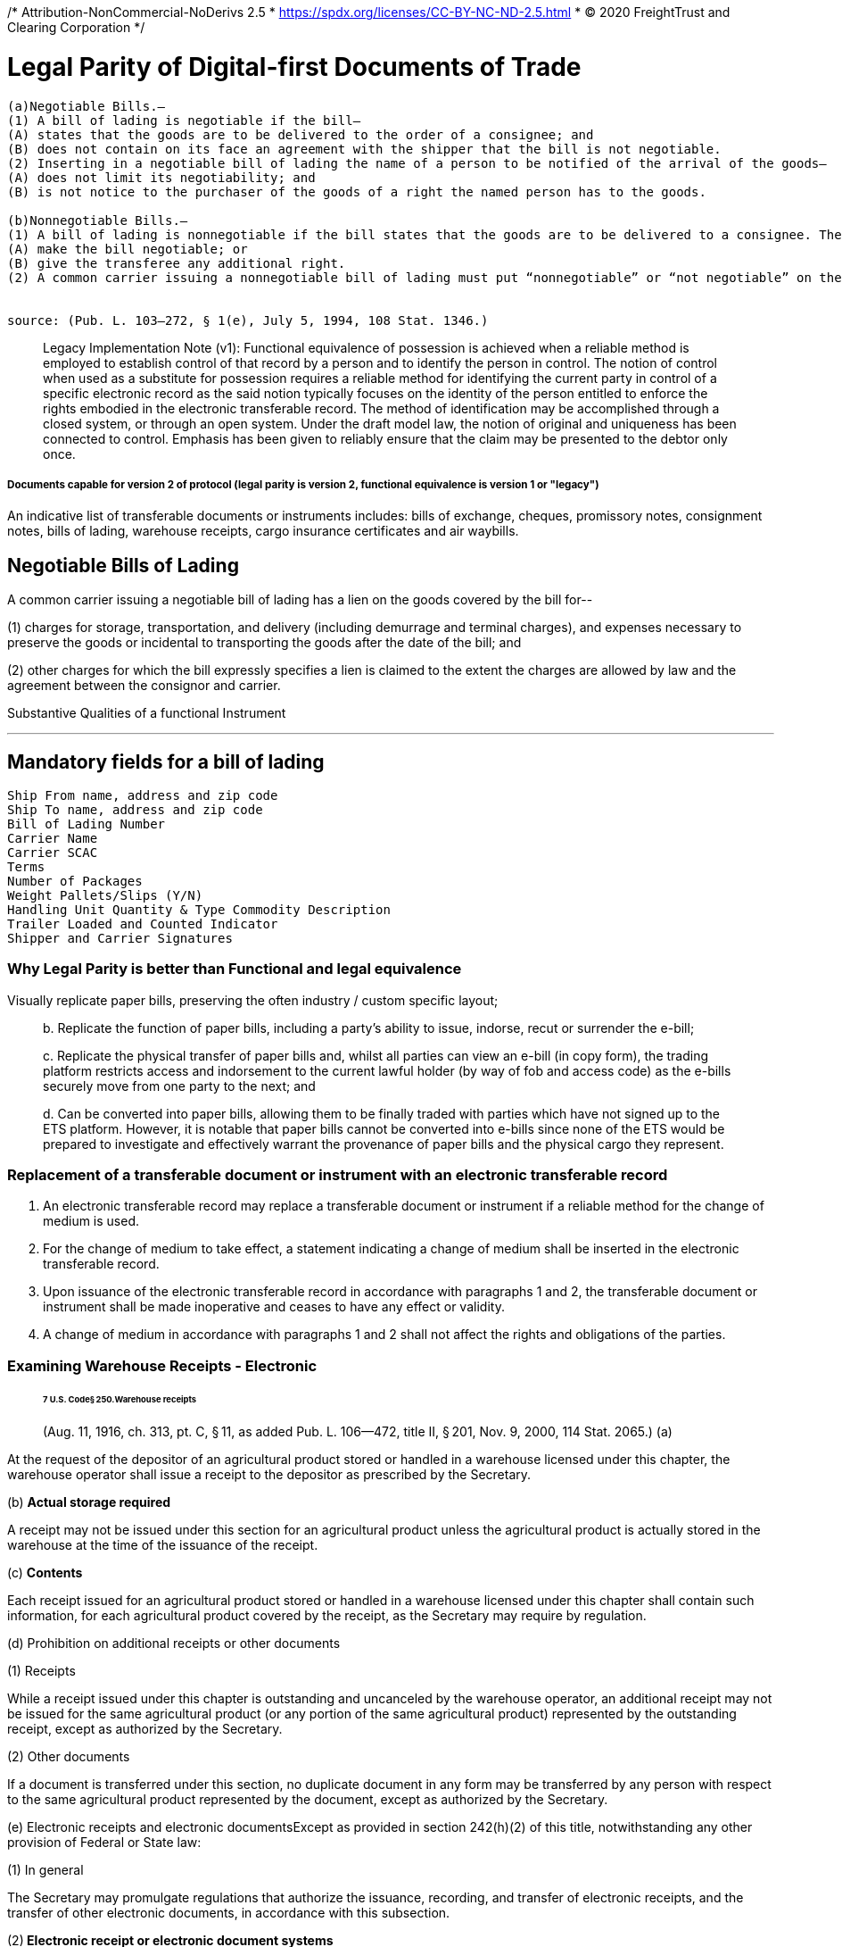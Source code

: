 /* Attribution-NonCommercial-NoDerivs 2.5
 * https://spdx.org/licenses/CC-BY-NC-ND-2.5.html 
 * (C) 2020 FreightTrust and Clearing Corporation */
 
= Legal Parity of Digital-first Documents of Trade

[source,markdown]
----
(a)Negotiable Bills.—
(1) A bill of lading is negotiable if the bill—
(A) states that the goods are to be delivered to the order of a consignee; and
(B) does not contain on its face an agreement with the shipper that the bill is not negotiable.
(2) Inserting in a negotiable bill of lading the name of a person to be notified of the arrival of the goods—
(A) does not limit its negotiability; and
(B) is not notice to the purchaser of the goods of a right the named person has to the goods.

(b)Nonnegotiable Bills.—
(1) A bill of lading is nonnegotiable if the bill states that the goods are to be delivered to a consignee. The endorsement of a nonnegotiable bill does not—
(A) make the bill negotiable; or
(B) give the transferee any additional right.
(2) A common carrier issuing a nonnegotiable bill of lading must put “nonnegotiable” or “not negotiable” on the bill. This paragraph does not apply to an informal memorandum or acknowledgment.


source: (Pub. L. 103–272, § 1(e), July 5, 1994, 108 Stat. 1346.)
----

____
Legacy Implementation Note (v1): Functional equivalence of possession is achieved when a reliable method is employed to establish control of that record by a person and to identify the person in control.
The notion of control when used as a substitute for possession requires a reliable method for identifying the current party in control of a specific electronic record as the said notion typically focuses on the identity of the person entitled to enforce the rights embodied in the electronic transferable record.
The method of identification may be accomplished through a closed system, or through an open system.
Under the draft model law, the notion of original and uniqueness has been connected to control.
Emphasis has been given to reliably ensure that the claim may be presented to the debtor only once.
____

[discrete]
===== Documents capable for version 2 of protocol (legal parity is version 2, functional equivalence is version 1 or "legacy")

An indicative list of transferable documents or instruments includes: bills of exchange, cheques, promissory notes, consignment notes, bills of lading, warehouse receipts, cargo insurance certificates and air waybills.

== Negotiable Bills of Lading

A common carrier issuing a negotiable bill of lading has a lien on the goods covered by the bill for--

(1) charges for storage, transportation, and delivery (including demurrage and terminal charges), and expenses necessary to preserve the goods or incidental to transporting the goods after the date of the bill;
and

(2) other charges for which the bill expressly specifies a lien is claimed to the extent the charges are allowed by law and the agreement between the consignor and carrier.

Substantive Qualities of a functional Instrument

'''

== Mandatory fields for a bill of lading

[source,javascript]
----
Ship From name, address and zip code
Ship To name, address and zip code
Bill of Lading Number
Carrier Name
Carrier SCAC
Terms
Number of Packages
Weight Pallets/Slips (Y/N)
Handling Unit Quantity & Type Commodity Description
Trailer Loaded and Counted Indicator
Shipper and Carrier Signatures
----

=== Why Legal Parity is better than Functional and legal equivalence

Visually replicate paper bills, preserving the often industry / custom specific layout;

____
b.
Replicate the function of paper bills, including a party's ability to issue, indorse, recut or surrender the e-bill;

c.
Replicate the physical transfer of paper bills and, whilst all parties can view an e-bill (in copy form), the trading platform restricts access and indorsement to the current lawful holder (by way of fob and access code) as the e-bills securely move from one party to the next;
and

d.
Can be converted into paper bills, allowing them to be finally traded with parties which have not signed up to the ETS platform.
However, it is notable that paper bills cannot be converted into e-bills since none of the ETS would be prepared to investigate and effectively warrant the provenance of paper bills and the physical cargo they represent.
____

=== Replacement of a transferable document or instrument with an electronic transferable record

. An electronic transferable record may replace a transferable document or instrument if a reliable method for the change of medium is used.
. For the change of medium to take effect, a statement indicating a change of medium shall be inserted in the electronic transferable record.
. Upon issuance of the electronic transferable record in accordance with paragraphs 1 and 2, the transferable document or instrument shall be made inoperative and ceases to have any effect or validity.
. A change of medium in accordance with paragraphs 1 and 2 shall not affect the rights and obligations of the parties.

=== Examining Warehouse Receipts - Electronic

____
[discrete]
====== 7 U.S. Code§ 250.Warehouse receipts

(Aug.
11, 1916, ch.
313, pt.
C, § 11, as added Pub.
L.
106--472, title II, § 201, Nov.
9, 2000, 114 Stat.
2065.) (a)
____

At the request of the depositor of an agricultural product stored or handled in a warehouse licensed under this chapter, the warehouse operator shall issue a receipt to the depositor as prescribed by the Secretary.

(b) *Actual storage required*

A receipt may not be issued under this section for an agricultural product unless the agricultural product is actually stored in the warehouse at the time of the issuance of the receipt.

(c) *Contents*

Each receipt issued for an agricultural product stored or handled in a warehouse licensed under this chapter shall contain such information, for each agricultural product covered by the receipt, as the Secretary may require by regulation.

(d) Prohibition on additional receipts or other documents

(1) Receipts

While a receipt issued under this chapter is outstanding and uncanceled by the warehouse operator, an additional receipt may not be issued for the same agricultural product (or any portion of the same agricultural product) represented by the outstanding receipt, except as authorized by the Secretary.

(2) Other documents

If a document is transferred under this section, no duplicate document in any form may be transferred by any person with respect to the same agricultural product represented by the document, except as authorized by the Secretary.

(e) Electronic receipts and electronic documentsExcept as provided in section 242(h)(2) of this title, notwithstanding any other provision of Federal or State law:

(1) In general

The Secretary may promulgate regulations that authorize the issuance, recording, and transfer of electronic receipts, and the transfer of other electronic documents, in accordance with this subsection.

(2)** Electronic receipt or electronic document systems**

Electronic receipts may be issued, recorded, and transferred, and electronic documents may be transferred, under this subsection with respect to an agricultural product under, a system or systems maintained in one or more locations and approved by the Secretary in accordance with regulations issued under this chapter.

(3) Treatment of holder

Any person designated as the holder of an electronic receipt or other electronic document issued or transferred under this chapter shall, for the purpose of perfecting the security interest of the person under Federal or State law and for all other purposes, be considered to be in possession of the receipt or other electronic document.

(4) Nondiscrimination

An electronic receipt issued, or other electronic document transferred, in accordance with this chapter shall not be denied legal effect, validity, or enforceability on the ground that the information is generated, sent, received, or stored by electronic or similar means.

(5) *Security interests*

If more than one security interest exists in the agricultural product that is the subject of an electronic receipt or other electronic document under this chapter, the priority of the security interest shall be determined by the applicable Federal or State law.

(6) No electronic receipt required

A person shall not be required to issue in electronic form a receipt or document with respect to an agricultural product.

(7) Option for non-federally licensed warehouse operators

Notwithstanding any other provision of this chapter, a warehouse operator not licensed under this chapter may, at the option of the warehouse operator and in accordance with regulations established by the Secretary, issue electronic receipts and transfer other electronic documents in accordance with this chapter.

(8) Application to State-licensed warehouse operatorsThis subsection shall not apply to a warehouse operator that is licensed under State law to store agricultural commodities in a warehouse in the State if the warehouse operator elects--

(A) not to issue electronic receipts authorized under this subsection;
or

(B) to issue electronic receipts authorized under State law.

=== Meeting MLETR Requirements

###

____
_Source: Dr.
Miriam Goldby_
____

• 10(1)(a): equivalence in terms of content (but see also Article 6 -- additional content not precluded -- potential to increase functionality).

• 10(1)(b)(i) Mechanism for precluding "`double pending`": performance obligation must be singular.

• 10(1)(b)(ii) Person to whom performance is due must be identifiable.

• 10(1)(b)(iii) and 10(2): techniques to maintain integrity (any changes to the record must be identifiable).

(i) *Operational Rules*: framework governing operation of the electronic system should be geared towards the achievement of desired outcomes.

(ii)** Data Integrity**: system must incorporate techniques to protect data from tampering and external attacks.

(iii) *Unauthorised access and use:* Who is permitted to enter data and method for becoming a system user are relevant considerations, as well as vulnerabilities to internal attacks.

(iv) *Security of hardware and software:* may bring into play worker complacency.

(v) **Audit: system **may need to be audited prior to going live, and regularly thereafter, to check for vulnerabilities.

(vi) *External Assessment and (vii) Industry standards*: International Organisation for Standardisation (ISO) provides benchmarks against which system may be assessed: Technology-specific standards, as well as general Quality, Risk Management, Business Continuity and Security Management Standards developed by ISO may apply.

== Key Takeaways

=== Terms suggested for RuleBook

____
Source: Miriam Goldby
____

*Regulations issued under Section 1(5) of COGSA 1992*

. Interpretation

(1) "`Consignee`" means the person entitled to delivery of the goods under the contract of carriage.

(2) "`Contract of carriage`" a contract in which the carrier, against the payment of freight, undertakes to carry goods by sea.
Section 5(1) of COGSA 1992 shall apply.

(3) "`Contract particulars`" means any information relating to the contract of carriage or to the goods (including terms, notations, signatures and endorsements) that is in an electronic transport record.

(4) "`Controlling party`" means the person that is entitled to exercise the right of control.

(5) "`Electronic communication`" means information generated, sent, received or stored by electronic, optical, digital or similar means with the result that the information communicated is accessible so as to be usable for subsequent reference.

(6) "`Electronic transport record`" means information in one or more messages issued by electronic communication under a contract of carriage by a carrier, including information logically associated with the electronic transport record by attachments or otherwise linked to the electronic transport record contemporaneously with or subsequent to its issue by the carrier, so as to become part of the electronic transport record, that:

(a) Evidences the carrier‟s or a performing party‟s receipt of goods under a contract of carriage;
and

(b) Evidences or contains a contract of carriage.

(7) "`Exclusive Control`" of an electronic transport record is obtained where a reliable method is used to render such record unique.70

==== The Main Elements needed to Establish Functional Instrumentization of BoLs

. Operational Ruleset
. Data Integrity (and continuity)
. Unauthorized Access and Use
. Security of Software and Hardware
. Auditing
. External assessments
. Regulatory Oversight and Compliance

== XML Generated BOL Interface

##

----
    <?xml version="1.0" encoding="UTF-8"?>

    <xs:complexType name="DocumentIdentification">
    <xs:sequence>
      <xs:element name="Standard" type="xs:string"/>
      <xs:element name="TypeVersion" type="xs:string"/>
      <xs:element name="InstanceIdentifier" type="xs:string"/>
      <xs:element name="Type" type="xs:string"/>
      <xs:element name="MultipleType" type="xs:boolean" minOccurs="0"/>
      <xs:element name="CreationDateAndTime" type="xs:dateTime"/>
    </xs:sequence>
  </xs:complexType>


    <BillOfLading
     xmlns="urn:oasis:names:specification:ubl:schema:xsd:BillOfLading-2"
     xmlns:cac="urn:oasis:names:specification:ubl:schema:xsd:CommonAggregateComponents-2"
     xmlns:cbc="urn:oasis:names:specification:ubl:schema:xsd:CommonBasicComponents-2">
     <cbc:UBLVersionID/>
     <cbc:CustomizationID/>
     <cbc:ID/>
     <cbc:CarrierAssignedID/>
     <cbc:UUID/>
     <cbc:IssueDate/>
     <cbc:IssueTime/>
     <cbc:Note/>
     <cbc:DocumentStatusCode/>
     <cbc:DeclaredCarriageValueAmount/>
     <cac:ConsignorParty/>
     <cac:CarrierParty/>
     <cac:FreightForwarderParty/>
     <cac:Shipment/>
     <cac:DocumentReference>
      <cbc:ID/>
     </cac:DocumentReference>
     <cac:Signature>
      <cbc:ID/>
     </cac:Signature>
     <cac:Signature>
      <cbc:ID/>
     </cac:Signature>


     <ary: ChainID>
     <ary: HashChainID>
     <ary: contractNameAdress>


    </BillOfLading>
----

'''

=== Warning

=== The bar code symbology used must be the EAN.UCC-128.

=== The Application Identifiers (AI's) are not part of the actual data. The AI is only used at the point of scanning to determine data type and/or size for application system processing. If you choose to implement the bar coding of the BOL number and/or SCAC and Pro# for a carrier, be sure that the carrier is aware of the above requirements.

'''

Bills of Lading have 3 groups: Master, FTL and LTL

==== LTL

=== Rules of Use for the Standard Bill of Lading

###

____
source: VICS BOL Standard
____

The guidelines to the Bill of Lading are designed so that the U.S.
industry may benefit from a form

that is consistent and understandable.
The standard VICS BOL is intended for U.S.
LTL and TL

ground transport.
It is particularly critical that all businesses using the form adhere to its design so

that the supply chain may take advantage of these benefits.
Listed below is additional detail

regarding the use of the standard Bill of Lading.

. Adjustments to the VICS Bill of Lading can be made based on the following guidelines:

The geographical placement of data and data descriptions must be kept intact according to this

standard.
This is important to ensure that all parties within the supply chain will know where to

locate the specific information they need.

Each section or data description area may be modified to fit the supply chain business

requirements as follows:

• Spacing

• Column width

• Row height

• Removal of the data lines in the Customer and Carrier Information sections when either

the form or data is computer printed.

• When the form is loaded into a software program, all sections shall be clearly identified

and the appropriate form lines and headings must be present.

• To support North America cross boarder ground shipments, the section headings can be

modified to include bilingual wording.

NOTE: If cube information is being provided, the cube data column should be inserted between

the Weight and Pallet/Slip column in the Customer Order Section.

. The following data must be 12-point Bold:

a) Bill of Lading number c) Ship to Location number

b) SCAC/Pro number d) Customer Order Number

When printing processes do not allow for variances in point size and bolding, the above data

must be displayed with adequate spacing and high quality printing to support ease of recognition

and data entry by the carriers.
The CID number shall be in 10-point and bolded.
All other data

input items may be in a 10-point or smaller (See Section I Page 3 & 4 on legal statements), no

bolding.

. Printing: The standard Bill of Lading may be duplicated and printed in multiple part forms by

any printing company or shipper.
If the Supplement page is used, the best practice has been to

print the Supplement page(s) first, then print the front Bill of Lading page with the Grand Totals

last.
The Bill of Lading page must then be placed in front of the Supplement page(s).

. Pagination: In general, each bill of lading (including any supplement pages) and attachments are

considered separate documents.
For example:

a) BOL with 3 supplement pages:

BOL = page 1, Supplement = pages 2, 3 and 4

b) Master BOL with 2 underlying BOL's;
underlying BOL's with 2 supplement pages:

Master BOL = page 1, First underlying BOL = page 1, supplement pages = 2, 3

Second underlying BOL = page 1, supplement pages =2, 3.

c) BOL with an attachment (e.g., packing list and /or shipping manifest):

BOL = page 1, attachment one = pages 1, 2..., attachment two = pages 1, 2....

IV.
Rules of Use for the Standard Bill of Lading

14

. The Bill of Lading is not to be used as a packing list;
the packing list is to be on a separate

document.
In addition, the following items are not part of the Bill of Lading and shall not be

included on the Bill of Lading.
However, these documents are considered as potential

attachments to the Bill of Lading.

• Packing List line item information.

• Shipping Manifest - The Shipping Manifest is a document generated by the shipper for a

customer pertaining to store shipments that are shipped to a customer specified

intermediate location (i.e., distribution center, consolidator) with the individual cartons

marked for specific store locations.
The manifest contains store level detail that

typically includes store location numbers, store addresses, customer order numbers,

number of cartons per order per store and weight/cube totals.

• Hazardous Item List (See Section VII.
Hazardous Materials Regulations for

instructions)

See Appendix E for recommended format, detailed data content explanation and examples.

. The Canadian PARS sticker for customs belongs on the freight invoice, not on the Bill of

Lading.

. The information conveyed through EDI (e.g.
EDI 856, 204, 211, 214) shall be consistent with

the information on the paper Bill of Lading.
This in no way implies that all information

conveyed through any one EDI document will map one-to- one to the paper Bill of Lading.

. When using the Supplement Page to list customer order number and commodity information,

state "`See attached Bill of Lading Supplement`" in the body of the first page and begin listing the

information on the supplement page.
Only the grand total of the cartons and weight for the

shipment will be detailed on the first page.

. No Bill of Lading information shall be placed on the back of the Bill of Lading page.
This area

is reserved for the terms and conditions of the contract on the preprinted forms.

. Additional printing considerations and options.

A.
Data tags can be used in the Customer Order Information Section to identify multiple data

elements that may be required by the consignee

Use of Master Bill of Lading

16

A Master Bill of Lading is created for three shipment scenarios:

. Consolidation shipments
. Invoice per Bill of Lading per customer order
. Truckload shipments with multiple stops

For these scenarios, the purpose of the Master Bill of Lading is to tie the underlying Bills of Lading together into one shipment for freight rating and billing purposes.
The standard Bill of Lading is used as a Master Bill of Lading by checking the "`Master Bill of Lading`" indicator box.
The underlying Bill of Lading numbers shall be referenced in the Special Instructions field on the Master Bill of Lading.
The Master Bill of Lading number shall be referenced in the Special Instructions field on the underlying Bills of Lading.
The development of the Supplement Page to the Bill of Lading eliminates the use of a Master Bill of Lading for the purpose of needing more lines to fit all the information on one page (see section V) t

The Master Bill of Lading shall not be used for this purpose.

Often a Master Bill of Lading, with underlying Bills of Lading attached, is used in conjunction with

the 856 Ship Notice Manifest and the 214 Carrier Shipment Status EDI transaction sets.
In this case,

the Master Bill of Lading number is the number that is transmitted on the EDI transaction

sets representing that shipment.
Do not transmit the underlying Bill of Lading numbers as that

causes confusion as to which Bill of Lading number is the one to be used.

The use of a Master Bill of Lading is a complex aspect of shipping that may be better shown by

example.
